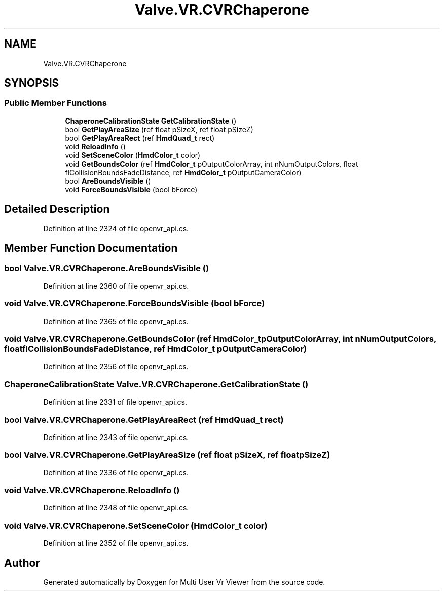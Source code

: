 .TH "Valve.VR.CVRChaperone" 3 "Sat Jul 20 2019" "Version https://github.com/Saurabhbagh/Multi-User-VR-Viewer--10th-July/" "Multi User Vr Viewer" \" -*- nroff -*-
.ad l
.nh
.SH NAME
Valve.VR.CVRChaperone
.SH SYNOPSIS
.br
.PP
.SS "Public Member Functions"

.in +1c
.ti -1c
.RI "\fBChaperoneCalibrationState\fP \fBGetCalibrationState\fP ()"
.br
.ti -1c
.RI "bool \fBGetPlayAreaSize\fP (ref float pSizeX, ref float pSizeZ)"
.br
.ti -1c
.RI "bool \fBGetPlayAreaRect\fP (ref \fBHmdQuad_t\fP rect)"
.br
.ti -1c
.RI "void \fBReloadInfo\fP ()"
.br
.ti -1c
.RI "void \fBSetSceneColor\fP (\fBHmdColor_t\fP color)"
.br
.ti -1c
.RI "void \fBGetBoundsColor\fP (ref \fBHmdColor_t\fP pOutputColorArray, int nNumOutputColors, float flCollisionBoundsFadeDistance, ref \fBHmdColor_t\fP pOutputCameraColor)"
.br
.ti -1c
.RI "bool \fBAreBoundsVisible\fP ()"
.br
.ti -1c
.RI "void \fBForceBoundsVisible\fP (bool bForce)"
.br
.in -1c
.SH "Detailed Description"
.PP 
Definition at line 2324 of file openvr_api\&.cs\&.
.SH "Member Function Documentation"
.PP 
.SS "bool Valve\&.VR\&.CVRChaperone\&.AreBoundsVisible ()"

.PP
Definition at line 2360 of file openvr_api\&.cs\&.
.SS "void Valve\&.VR\&.CVRChaperone\&.ForceBoundsVisible (bool bForce)"

.PP
Definition at line 2365 of file openvr_api\&.cs\&.
.SS "void Valve\&.VR\&.CVRChaperone\&.GetBoundsColor (ref \fBHmdColor_t\fP pOutputColorArray, int nNumOutputColors, float flCollisionBoundsFadeDistance, ref \fBHmdColor_t\fP pOutputCameraColor)"

.PP
Definition at line 2356 of file openvr_api\&.cs\&.
.SS "\fBChaperoneCalibrationState\fP Valve\&.VR\&.CVRChaperone\&.GetCalibrationState ()"

.PP
Definition at line 2331 of file openvr_api\&.cs\&.
.SS "bool Valve\&.VR\&.CVRChaperone\&.GetPlayAreaRect (ref \fBHmdQuad_t\fP rect)"

.PP
Definition at line 2343 of file openvr_api\&.cs\&.
.SS "bool Valve\&.VR\&.CVRChaperone\&.GetPlayAreaSize (ref float pSizeX, ref float pSizeZ)"

.PP
Definition at line 2336 of file openvr_api\&.cs\&.
.SS "void Valve\&.VR\&.CVRChaperone\&.ReloadInfo ()"

.PP
Definition at line 2348 of file openvr_api\&.cs\&.
.SS "void Valve\&.VR\&.CVRChaperone\&.SetSceneColor (\fBHmdColor_t\fP color)"

.PP
Definition at line 2352 of file openvr_api\&.cs\&.

.SH "Author"
.PP 
Generated automatically by Doxygen for Multi User Vr Viewer from the source code\&.
